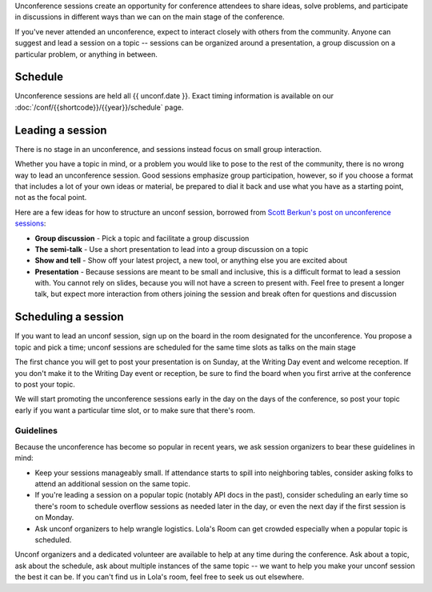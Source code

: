 Unconference sessions create an opportunity for conference attendees to share ideas, solve problems, and participate in discussions in different ways than we can on the main stage of the conference.

If you've never attended an unconference, expect to interact closely with others from the community.
Anyone can suggest and lead a session on a topic -- sessions can be organized around a presentation, a group discussion on a particular problem, or anything in between.

Schedule
--------

Unconference sessions are held all {{ unconf.date }}.
Exact timing information is available on our :doc:`/conf/{{shortcode}}/{{year}}/schedule` page. 

Leading a session
-----------------

There is no stage in an unconference, and sessions instead focus on small group interaction. 

Whether you have a topic in mind, or a problem you would like to pose to the rest of the community, there is no wrong way to lead an unconference session. Good sessions emphasize group participation, however, so if you choose a format that includes a lot of your own ideas or material, be prepared to dial it back and use what you have as a starting point, not as the focal point.

Here are a few ideas for how to structure an unconf session, borrowed from `Scott Berkun's post on unconference sessions <http://scottberkun.com/2006/how-to-run-a-great-unconference-session/>`__:

-  **Group discussion** - Pick a topic and facilitate a group discussion
-  **The semi-talk** - Use a short presentation to lead into a group discussion on a topic
-  **Show and tell** - Show off your latest project, a new tool, or anything else you are excited about
-  **Presentation** - Because sessions are meant to be small and inclusive, this is a difficult format to lead a session with. You cannot rely on slides, because you will not have a screen to present with. Feel free to present a longer talk, but expect more interaction from others joining the session and break often for questions and discussion

Scheduling a session
--------------------

If you want to lead an unconf session, sign up on the board in the room designated for the unconference. You propose a topic and pick a time; unconf sessions are scheduled for the same time slots as talks on the main stage

The first chance you will get to post your presentation is on Sunday, at the Writing Day event and welcome reception.
If you don't make it to the Writing Day event or reception, be sure to find the board when you first arrive at the conference to post your topic.

We will start promoting the unconference sessions early in the day on the days of the conference, so post your topic early if you want a particular time slot, or to make sure that there's room.

Guidelines
~~~~~~~~~~

Because the unconference has become so popular in recent years, we ask session organizers to bear these guidelines in mind:

* Keep your sessions manageably small. If attendance starts to spill into neighboring tables, consider asking folks to attend an additional session on the same topic.
* If you're leading a session on a popular topic (notably API docs in the past), consider scheduling an early time so there's room to schedule overflow sessions as needed later in the day, or even the next day if the first session is on Monday.
* Ask unconf organizers to help wrangle logistics. Lola's Room can get crowded especially when a popular topic is scheduled.

Unconf organizers and a dedicated volunteer are available to help at any time during the conference. Ask about a topic, ask about the schedule, ask about multiple instances of the same topic -- we want to help you make your unconf session the best it can be. If you can't find us in Lola's room, feel free to seek us out elsewhere.
